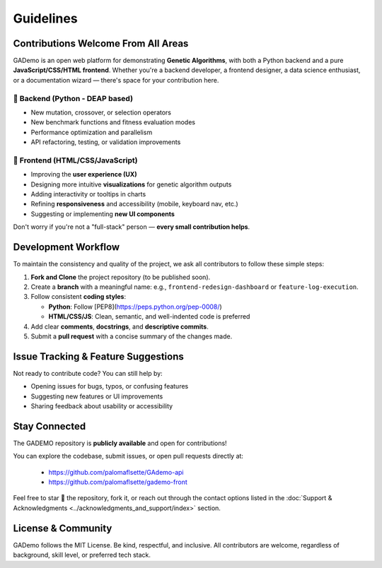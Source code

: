 ******************
Guidelines
******************


Contributions Welcome From All Areas
====================================

GADemo is an open web platform for demonstrating **Genetic Algorithms**, with both a Python backend and a pure **JavaScript/CSS/HTML frontend**. Whether you're a backend developer, a frontend designer, a data science enthusiast, or a documentation wizard — there's space for your contribution here.

🧠 Backend (Python - DEAP based)
---------------------------------

- New mutation, crossover, or selection operators
- New benchmark functions and fitness evaluation modes
- Performance optimization and parallelism
- API refactoring, testing, or validation improvements

🎨 Frontend (HTML/CSS/JavaScript)
---------------------------------

- Improving the **user experience (UX)**
- Designing more intuitive **visualizations** for genetic algorithm outputs
- Adding interactivity or tooltips in charts
- Refining **responsiveness** and accessibility (mobile, keyboard nav, etc.)
- Suggesting or implementing **new UI components**

Don't worry if you're not a "full-stack" person — **every small contribution helps**.

Development Workflow
====================

To maintain the consistency and quality of the project, we ask all contributors to follow these simple steps:

1. **Fork and Clone** the project repository (to be published soon).
2. Create a **branch** with a meaningful name:  
   e.g., ``frontend-redesign-dashboard`` or ``feature-log-execution``.
3. Follow consistent **coding styles**:
   
   - **Python**: Follow [PEP8](https://peps.python.org/pep-0008/)
   - **HTML/CSS/JS**: Clean, semantic, and well-indented code is preferred
  
4. Add clear **comments**, **docstrings**, and **descriptive commits**.
5. Submit a **pull request** with a concise summary of the changes made.

Issue Tracking & Feature Suggestions
====================================

Not ready to contribute code? You can still help by:

- Opening issues for bugs, typos, or confusing features
- Suggesting new features or UI improvements
- Sharing feedback about usability or accessibility

Stay Connected
==============

The GADEMO repository is **publicly available** and open for contributions!

You can explore the codebase, submit issues, or open pull requests directly at:

 - `<https://github.com/palomaflsette/GAdemo-api>`_ 
 - `<https://github.com/palomaflsette/gademo-front>`_

Feel free to star 🌟 the repository, fork it, or reach out through the contact options listed in the :doc:`Support & Acknowledgments <../acknowledgments_and_support/index>` section.


License & Community
====================

GADemo follows the MIT License. Be kind, respectful, and inclusive. All contributors are welcome, regardless of background, skill level, or preferred tech stack.

